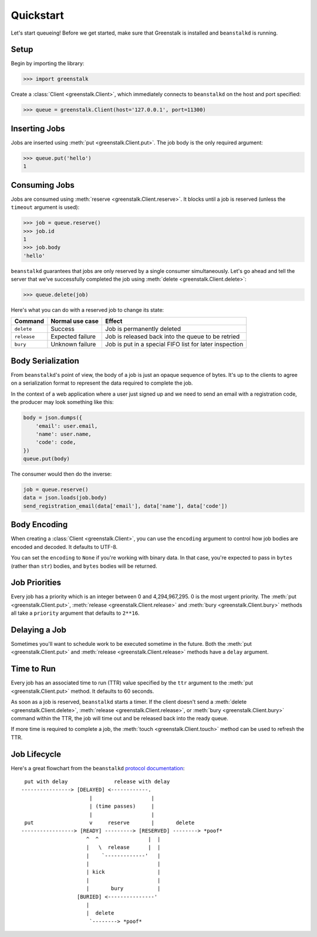 Quickstart
==========

Let's start queueing! Before we get started, make sure that Greenstalk is
installed and ``beanstalkd`` is running.

Setup
-----

Begin by importing the library:

.. code-block:: pycon3

    >>> import greenstalk

Create a :class:`Client <greenstalk.Client>`, which immediately connects to
``beanstalkd`` on the host and port specified:

.. code-block:: pycon3

    >>> queue = greenstalk.Client(host='127.0.0.1', port=11300)

Inserting Jobs
--------------

Jobs are inserted using :meth:`put <greenstalk.Client.put>`. The job body is the
only required argument:

.. code-block:: pycon3

    >>> queue.put('hello')
    1

Consuming Jobs
--------------

Jobs are consumed using :meth:`reserve <greenstalk.Client.reserve>`. It blocks
until a job is reserved (unless the ``timeout`` argument is used):

.. code-block:: pycon3

    >>> job = queue.reserve()
    >>> job.id
    1
    >>> job.body
    'hello'

``beanstalkd`` guarantees that jobs are only reserved by a single consumer
simultaneously. Let's go ahead and tell the server that we've successfully
completed the job using :meth:`delete <greenstalk.Client.delete>`:

.. code-block:: pycon3

    >>> queue.delete(job)

Here's what you can do with a reserved job to change its state:

+-------------+------------------+---------------------------------------------+
| Command     | Normal use case  | Effect                                      |
+=============+==================+=============================================+
| ``delete``  | Success          | Job is permanently deleted                  |
+-------------+------------------+---------------------------------------------+
| ``release`` | Expected failure | Job is released back into the queue to be   |
|             |                  | retried                                     |
+-------------+------------------+---------------------------------------------+
| ``bury``    | Unknown failure  | Job is put in a special FIFO list for later |
|             |                  | inspection                                  |
+-------------+------------------+---------------------------------------------+

Body Serialization
------------------

From ``beanstalkd``'s point of view, the body of a job is just an opaque
sequence of bytes. It's up to the clients to agree on a serialization format to
represent the data required to complete the job.

In the context of a web application where a user just signed up and we need to
send an email with a registration code, the producer may look something like
this:

.. code-block:: python3

    body = json.dumps({
        'email': user.email,
        'name': user.name,
        'code': code,
    })
    queue.put(body)

The consumer would then do the inverse:

.. code-block:: python3

    job = queue.reserve()
    data = json.loads(job.body)
    send_registration_email(data['email'], data['name'], data['code'])

Body Encoding
-------------

When creating a :class:`Client <greenstalk.Client>`, you can use the
``encoding`` argument to control how job bodies are encoded and decoded. It
defaults to UTF-8.

You can set the ``encoding`` to ``None`` if you're working with binary data. In
that case, you're expected to pass in ``bytes`` (rather than ``str``) bodies,
and ``bytes`` bodies will be returned.

Job Priorities
--------------

Every job has a priority which is an integer between 0 and 4,294,967,295. 0 is
the most urgent priority. The :meth:`put <greenstalk.Client.put>`,
:meth:`release <greenstalk.Client.release>` and :meth:`bury
<greenstalk.Client.bury>` methods all take a ``priority`` argument that defaults
to ``2**16``.

Delaying a Job
--------------

Sometimes you'll want to schedule work to be executed sometime in the future.
Both the :meth:`put <greenstalk.Client.put>` and :meth:`release
<greenstalk.Client.release>` methods have a ``delay`` argument.

Time to Run
-----------

Every job has an associated time to run (TTR) value specified by the ``ttr``
argument to the :meth:`put <greenstalk.Client.put>` method. It defaults to 60
seconds.

As soon as a job is reserved, ``beanstalkd`` starts a timer. If the client
doesn't send a :meth:`delete <greenstalk.Client.delete>`, :meth:`release
<greenstalk.Client.release>`, or :meth:`bury <greenstalk.Client.bury>` command
within the TTR, the job will time out and be released back into the ready queue.

If more time is required to complete a job, the :meth:`touch
<greenstalk.Client.touch>` method can be used to refresh the TTR.

Job Lifecycle
-------------

Here's a great flowchart from the ``beanstalkd`` `protocol documentation`_::

     put with delay               release with delay
    ----------------> [DELAYED] <------------.
                          |                   |
                          | (time passes)     |
                          |                   |
     put                  v     reserve       |       delete
    -----------------> [READY] ---------> [RESERVED] --------> *poof*
                         ^  ^                |  |
                         |   \  release      |  |
                         |    `-------------'   |
                         |                      |
                         | kick                 |
                         |                      |
                         |       bury           |
                      [BURIED] <---------------'
                         |
                         |  delete
                          `--------> *poof*

.. _protocol documentation: https://raw.githubusercontent.com/kr/beanstalkd/master/doc/protocol.txt
